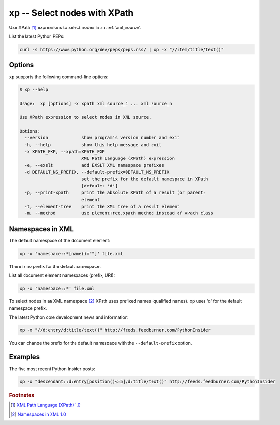 .. index::
   single: xp
   single: scripts; xp

xp -- Select nodes with XPath
=============================

.. index::
   single: XPath

Use XPath [#]_ expressions to select nodes in an :ref:`xml_source`.

List the latest Python PEPs:

.. code:: bash

   curl -s https://www.python.org/dev/peps/peps.rss/ | xp -x "//item/title/text()"

Options
-------

``xp`` supports the following command-line options:

.. code:: bash

   $ xp --help

   Usage:  xp [options] -x xpath xml_source_1 ... xml_source_n

   Use XPath expression to select nodes in XML source.

   Options:
     --version             show program's version number and exit
     -h, --help            show this help message and exit
     -x XPATH_EXP, --xpath=XPATH_EXP
                           XML Path Language (XPath) expression
     -e, --exslt           add EXSLT XML namespace prefixes
     -d DEFAULT_NS_PREFIX, --default-prefix=DEFAULT_NS_PREFIX
                           set the prefix for the default namespace in XPath
                           [default: 'd']
     -p, --print-xpath     print the absolute XPath of a result (or parent)
                           element
     -t, --element-tree    print the XML tree of a result element
     -m, --method          use ElementTree.xpath method instead of XPath class

Namespaces in XML
-----------------

.. index::
   single: Namespaces

The default namespace of the document element:

.. code:: bash

   xp -x 'namespace::*[name()=""]' file.xml

There is no prefix for the default namespace.

List all document element namespaces (prefix, URI):

.. code:: bash

   xp -x 'namespace::*' file.xml

To select nodes in an XML namespace [#]_ XPath uses prefixed names (qualified names).
``xp`` uses 'd' for the default namespace prefix.

The latest Python core development news and information:

.. code:: bash

   xp -x "//d:entry/d:title/text()" http://feeds.feedburner.com/PythonInsider

You can change the prefix for the default namespace with the ``--default-prefix`` option.

Examples
--------

The five most recent Python Insider posts:

.. code:: bash

   xp -x "descendant::d:entry[position()<=5]/d:title/text()" http://feeds.feedburner.com/PythonInsider


.. rubric:: Footnotes

.. [#] `XML Path Language (XPath) 1.0 <http://www.w3.org/TR/xpath>`_
.. [#] `Namespaces in XML 1.0 <http://www.w3.org/TR/xml-names/>`_
